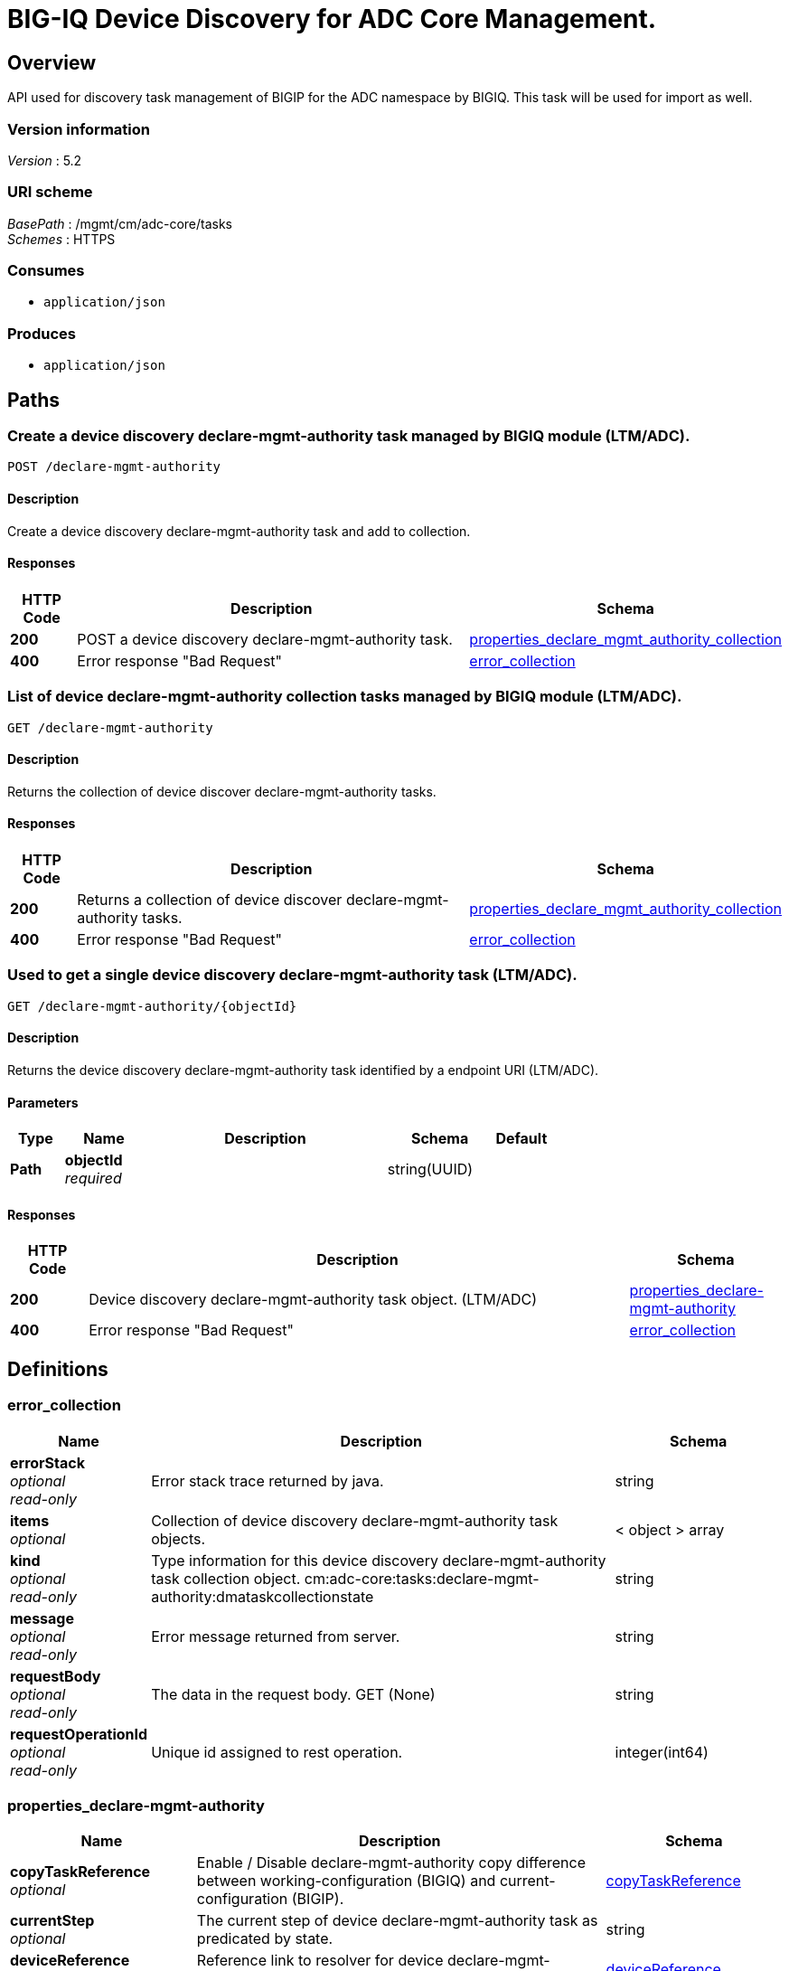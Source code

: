 = BIG-IQ Device Discovery for ADC Core Management.


[[_overview]]
== Overview
API used for discovery task management of BIGIP for the ADC namespace by BIGIQ. This task will be used for import as well.


=== Version information
[%hardbreaks]
_Version_ : 5.2


=== URI scheme
[%hardbreaks]
_BasePath_ : /mgmt/cm/adc-core/tasks
_Schemes_ : HTTPS


=== Consumes

* `application/json`


=== Produces

* `application/json`




[[_paths]]
== Paths

[[_declare-mgmt-authority_post]]
=== Create a device discovery declare-mgmt-authority task managed by BIGIQ module (LTM/ADC).
....
POST /declare-mgmt-authority
....


==== Description
Create a device discovery declare-mgmt-authority task and add to collection.


==== Responses

[options="header", cols=".^2,.^14,.^4"]
|===
|HTTP Code|Description|Schema
|*200*|POST a device discovery declare-mgmt-authority task.|<<_properties_declare_mgmt_authority_collection,properties_declare_mgmt_authority_collection>>
|*400*|Error response "Bad Request"|<<_error_collection,error_collection>>
|===


[[_declare-mgmt-authority_get]]
=== List of device declare-mgmt-authority collection tasks managed by BIGIQ module (LTM/ADC).
....
GET /declare-mgmt-authority
....


==== Description
Returns the collection of device discover declare-mgmt-authority tasks.


==== Responses

[options="header", cols=".^2,.^14,.^4"]
|===
|HTTP Code|Description|Schema
|*200*|Returns a collection of device discover declare-mgmt-authority tasks.|<<_properties_declare_mgmt_authority_collection,properties_declare_mgmt_authority_collection>>
|*400*|Error response "Bad Request"|<<_error_collection,error_collection>>
|===


[[_declare-mgmt-authority_objectid_get]]
=== Used to get a single device discovery declare-mgmt-authority task (LTM/ADC).
....
GET /declare-mgmt-authority/{objectId}
....


==== Description
Returns the device discovery declare-mgmt-authority task identified by a endpoint URI (LTM/ADC).


==== Parameters

[options="header", cols=".^2,.^3,.^9,.^4,.^2"]
|===
|Type|Name|Description|Schema|Default
|*Path*|*objectId* +
_required_||string(UUID)|
|===


==== Responses

[options="header", cols=".^2,.^14,.^4"]
|===
|HTTP Code|Description|Schema
|*200*|Device discovery declare-mgmt-authority task object. (LTM/ADC)|<<_properties_declare-mgmt-authority,properties_declare-mgmt-authority>>
|*400*|Error response "Bad Request"|<<_error_collection,error_collection>>
|===




[[_definitions]]
== Definitions

[[_error_collection]]
=== error_collection

[options="header", cols=".^3,.^11,.^4"]
|===
|Name|Description|Schema
|*errorStack* +
_optional_ +
_read-only_|Error stack trace returned by java.|string
|*items* +
_optional_|Collection of device discovery declare-mgmt-authority task objects.|< object > array
|*kind* +
_optional_ +
_read-only_|Type information for this device discovery declare-mgmt-authority task collection object. cm:adc-core:tasks:declare-mgmt-authority:dmataskcollectionstate|string
|*message* +
_optional_ +
_read-only_|Error message returned from server.|string
|*requestBody* +
_optional_ +
_read-only_|The data in the request body. GET (None)|string
|*requestOperationId* +
_optional_ +
_read-only_|Unique id assigned to rest operation.|integer(int64)
|===


[[_properties_declare-mgmt-authority]]
=== properties_declare-mgmt-authority

[options="header", cols=".^3,.^11,.^4"]
|===
|Name|Description|Schema
|*copyTaskReference* +
_optional_|Enable / Disable declare-mgmt-authority copy difference between working-configuration (BIGIQ) and current-configuration (BIGIP).|<<_properties_declare-mgmt-authority_copytaskreference,copyTaskReference>>
|*currentStep* +
_optional_|The current step of device declare-mgmt-authority task as predicated by state.|string
|*deviceReference* +
_optional_|Reference link to resolver for device declare-mgmt-authority to be managed by BIGIQ. (LTM / ADC)|<<_properties_declare-mgmt-authority_devicereference,deviceReference>>
|*differenceReference* +
_optional_|Reference link to differences object containing differences between working-configuration (BIGIQ) and current-configuration (BIGIP)|<<_properties_declare-mgmt-authority_differencereference,differenceReference>>
|*differencerTaskReference* +
_optional_|Reference link to differencer task. Used to manage difference between working-configuration (BIGIQ) and current-configuration (BIGIP)|<<_properties_declare-mgmt-authority_differencertaskreference,differencerTaskReference>>
|*endDateTime* +
_optional_|Date/Time when device discovery task declare-mgmt-authority ended. 2016-10-11T10:30:17.834-0400|string
|*generation* +
_optional_ +
_read-only_|A integer that will track change made to a device discovery declare-mgmt-authority task object. generation.|integer(int64)
|*id* +
_optional_ +
_read-only_|Unique id assigned to a device discovery declare-mgmt-authority task object.|string
|*identityReference* +
_optional_|Array of reference links to user used to discover device declare-mgmt-authority. mgmt/shared/authz/users/admin|< <<_properties_declare-mgmt-authority_identityreference,identityReference>> > array
|*kind* +
_optional_ +
_read-only_|Type information for this device discovery declare-mgmt-authority task object. cm:adc-core:tasks:declare-mgmt-authority:dmataskitemstate|string
|*lastUpdateMicros* +
_optional_ +
_read-only_|Update time (micros) for last change made to an device discovery task object. time (1476742109026835).|integer(int64)
|*ownerMachineId* +
_optional_|A unique id string for the BIGIQ acting as a device owner for declare-mgmt-authority. (LTM / ADC)|string
|*reImport* +
_optional_|Flag to enable / disable re import configuration.|boolean
|*selfLink* +
_optional_ +
_read-only_|A reference link URI to the device discovery declare-mgmt-authority task object.|string
|*startDateTime* +
_optional_|Date/Time when device discovery declare-mgmt-authority task began. 2016-10-11T10:30:17.834-0400|string
|*status* +
_optional_|Status of device discovery declare-mgmt-authority task during state transistion. (LTM / ADC)|string
|*userReference* +
_optional_|Reference link to user used to discover device declare-mgmt-authority. mgmt/shared/authz/users/admin|<<_properties_declare-mgmt-authority_userreference,userReference>>
|*username* +
_optional_|User name of device declare-mgmt-authority object to be managed. (LTM / ADC)|string
|*validationBypassMode* +
_optional_|Enable / Disable validation check when importing configuration device. BYPASS_NONE - no bypass (default), BYPASS_FINAL - skip final validation phase, BYPASS_ALL - skip all validation phases.|string
|===

[[_properties_declare-mgmt-authority_copytaskreference]]
*copyTaskReference*

[options="header", cols=".^3,.^11,.^4"]
|===
|Name|Description|Schema
|*link* +
_optional_||string
|===

[[_properties_declare-mgmt-authority_devicereference]]
*deviceReference*

[options="header", cols=".^3,.^11,.^4"]
|===
|Name|Description|Schema
|*link* +
_optional_||string
|===

[[_properties_declare-mgmt-authority_differencereference]]
*differenceReference*

[options="header", cols=".^3,.^11,.^4"]
|===
|Name|Description|Schema
|*link* +
_optional_||string
|===

[[_properties_declare-mgmt-authority_differencertaskreference]]
*differencerTaskReference*

[options="header", cols=".^3,.^11,.^4"]
|===
|Name|Description|Schema
|*link* +
_optional_||string
|===

[[_properties_declare-mgmt-authority_identityreference]]
*identityReference*

[options="header", cols=".^3,.^11,.^4"]
|===
|Name|Description|Schema
|*link* +
_optional_||string
|===

[[_properties_declare-mgmt-authority_userreference]]
*userReference*

[options="header", cols=".^3,.^11,.^4"]
|===
|Name|Description|Schema
|*link* +
_optional_||string
|===


[[_properties_declare_mgmt_authority_collection]]
=== properties_declare_mgmt_authority_collection

[options="header", cols=".^3,.^11,.^4"]
|===
|Name|Description|Schema
|*generation* +
_optional_ +
_read-only_|A integer that will track change made to a device discovery declare-mgmt-authority task collection object. generation.|integer(int64)
|*items* +
_optional_|Array of device discovery task object.|< object > array
|*kind* +
_optional_ +
_read-only_|Type information for this device discovery declare-mgmt-authority task collection object. cm:adc-core:tasks:declare-mgmt-authority:dmataskcollectionstate|string
|*lastUpdateMicros* +
_optional_ +
_read-only_|Update time (micros) for last change made to an device discovery declare-mgmt-authority task collection object. time.|integer(int64)
|*selfLink* +
_optional_ +
_read-only_|A reference link URI to the device discovery declare-mgmt-authority task collection object.|string
|===





